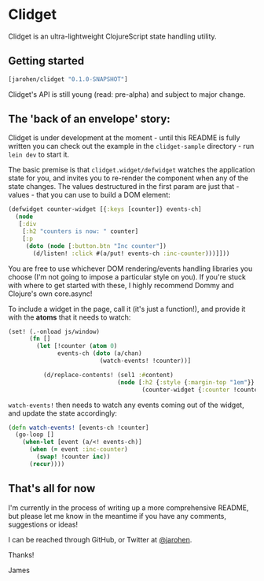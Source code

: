 * Clidget

Clidget is an ultra-lightweight ClojureScript state handling utility.

** Getting started

#+BEGIN_SRC clojure
  [jarohen/clidget "0.1.0-SNAPSHOT"]
#+END_SRC

Clidget's API is still young (read: pre-alpha) and subject to major
change.

** The 'back of an envelope' story:

Clidget is under development at the moment - until this README is
fully written you can check out the example in the =clidget-sample=
directory - run =lein dev= to start it.

The basic premise is that =clidget.widget/defwidget= watches the
application state for you, and invites you to re-render the component
when any of the state changes. The values destructured in the first
param are just that - values - that you can use to build a DOM
element:

#+BEGIN_SRC clojure
  (defwidget counter-widget [{:keys [counter]} events-ch]
    (node
     [:div
      [:h2 "counters is now: " counter]
      [:p
       (doto (node [:button.btn "Inc counter"])
         (d/listen! :click #(a/put! events-ch :inc-counter)))]]))
#+END_SRC

You are free to use whichever DOM rendering/events handling libraries
you choose (I'm not going to impose a particular style on you). If
you're stuck with where to get started with these, I highly recommend
Dommy and Clojure's own core.async!

To include a widget in the page, call it (it's just a function!), and
provide it with the *atoms* that it needs to watch:

#+BEGIN_SRC clojure
  (set! (.-onload js/window)
        (fn []
          (let [!counter (atom 0)
                events-ch (doto (a/chan)
                            (watch-events! !counter))]
  
            (d/replace-contents! (sel1 :#content)
                                 (node [:h2 {:style {:margin-top "1em"}}
                                        (counter-widget {:counter !counter} events-ch)])))))
#+END_SRC

=watch-events!= then needs to watch any events coming out of the
widget, and update the state accordingly:

#+BEGIN_SRC clojure
  (defn watch-events! [events-ch !counter]
    (go-loop []
      (when-let [event (a/<! events-ch)]
        (when (= event :inc-counter)
          (swap! !counter inc))
        (recur))))
#+END_SRC

** That's all for now

I'm currently in the process of writing up a more comprehensive
README, but please let me know in the meantime if you have any
comments, suggestions or ideas! 

I can be reached through GitHub, or Twitter at [[https://twitter.com/jarohen][@jarohen]].

Thanks!

James
